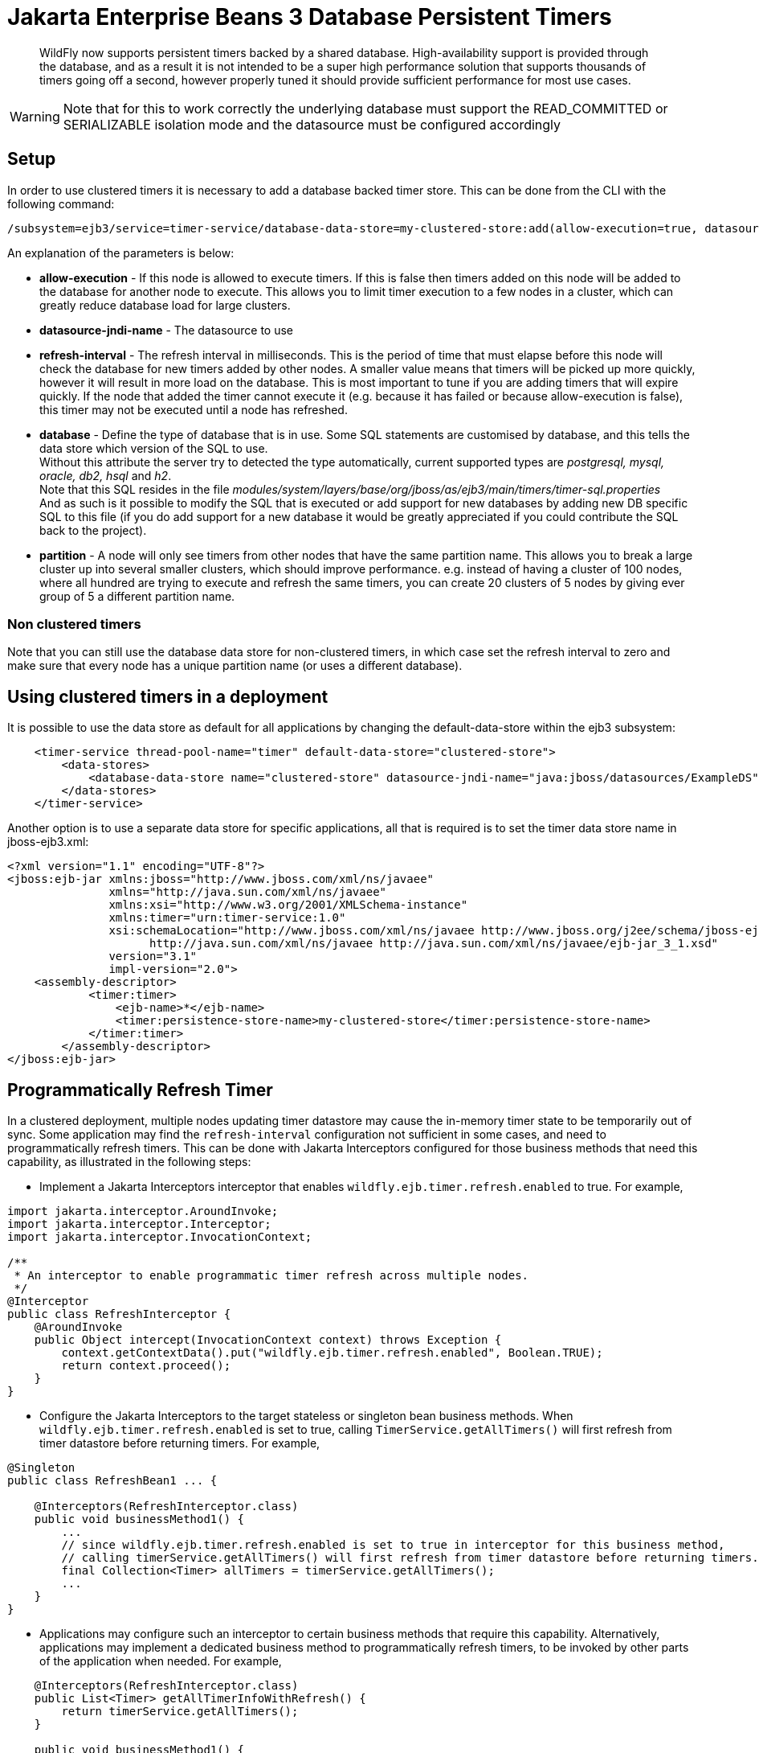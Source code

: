 [[Jakarta_Enterprise_Beans_Database_Persistent_Timers]]
= Jakarta Enterprise Beans 3 Database Persistent Timers

ifdef::env-github[]
:tip-caption: :bulb:
:note-caption: :information_source:
:important-caption: :heavy_exclamation_mark:
:caution-caption: :fire:
:warning-caption: :warning:
endif::[]

[abstract]

WildFly now supports persistent timers backed by a shared database. High-availability
support is provided through the database, and as a result it is not
intended to be a super high performance solution that supports thousands
of timers going off a second, however properly tuned it should provide
sufficient performance for most use cases.

[WARNING]

Note that for this to work correctly the underlying database must
support the READ_COMMITTED or SERIALIZABLE isolation mode and the
datasource must be configured accordingly

== Setup

In order to use clustered timers it is necessary to add a database
backed timer store. This can be done from the CLI with the following
command:

[source,options="nowrap"]
----
/subsystem=ejb3/service=timer-service/database-data-store=my-clustered-store:add(allow-execution=true, datasource-jndi-name="java:/MyDatasource", refresh-interval=60000, database=postgresql, partition=mypartition)
----

An explanation of the parameters is below:

* *allow-execution* - If this node is allowed to execute timers. If this
is false then timers added on this node will be added to the database
for another node to execute. This allows you to limit timer execution to
a few nodes in a cluster, which can greatly reduce database load for
large clusters.
* *datasource-jndi-name* - The datasource to use
* *refresh-interval* - The refresh interval in milliseconds. This is the
period of time that must elapse before this node will check the database
for new timers added by other nodes. A smaller value means that timers
will be picked up more quickly, however it will result in more load on
the database. This is most important to tune if you are adding timers
that will expire quickly. If the node that added the timer cannot
execute it (e.g. because it has failed or because allow-execution is
false), this timer may not be executed until a node has refreshed.
* *database* - Define the type of database that is in use. Some SQL
statements are customised by database, and this tells the data store
which version of the SQL to use. +
Without this attribute the server try to detected the type
automatically, current supported types are _postgresql, mysql, oracle,
db2, hsql_ and _h2_. +
Note that this SQL resides in the file
_modules/system/layers/base/org/jboss/as/ejb3/main/timers/timer-sql.properties_ +
And as such is it possible to modify the SQL that is executed or add
support for new databases by adding new DB specific SQL to this file (if
you do add support for a new database it would be greatly appreciated if
you could contribute the SQL back to the project).

* *partition* - A node will only see timers from other nodes that have
the same partition name. This allows you to break a large cluster up
into several smaller clusters, which should improve performance. e.g.
instead of having a cluster of 100 nodes, where all hundred are trying
to execute and refresh the same timers, you can create 20 clusters of 5
nodes by giving ever group of 5 a different partition name.

[[non-clustered-timers]]
=== Non clustered timers

Note that you can still use the database data store for non-clustered
timers, in which case set the refresh interval to zero and make sure
that every node has a unique partition name (or uses a different
database).

[[using-clustered-timers-in-a-deployment]]
== Using clustered timers in a deployment

It is possible to use the data store as default for all applications by
changing the default-data-store within the ejb3 subsystem:

[source,xml,options="nowrap"]
----
    <timer-service thread-pool-name="timer" default-data-store="clustered-store">
        <data-stores>
            <database-data-store name="clustered-store" datasource-jndi-name="java:jboss/datasources/ExampleDS" partition="timer"/>
        </data-stores>
    </timer-service>
----

Another option is to use a separate data store for specific
applications, all that is required is to set the timer data store name
in jboss-ejb3.xml:

[source,xml,options="nowrap"]
----
<?xml version="1.1" encoding="UTF-8"?>
<jboss:ejb-jar xmlns:jboss="http://www.jboss.com/xml/ns/javaee"
               xmlns="http://java.sun.com/xml/ns/javaee"
               xmlns:xsi="http://www.w3.org/2001/XMLSchema-instance"
               xmlns:timer="urn:timer-service:1.0"
               xsi:schemaLocation="http://www.jboss.com/xml/ns/javaee http://www.jboss.org/j2ee/schema/jboss-ejb3-2_0.xsd
                     http://java.sun.com/xml/ns/javaee http://java.sun.com/xml/ns/javaee/ejb-jar_3_1.xsd"
               version="3.1"
               impl-version="2.0">
    <assembly-descriptor>
            <timer:timer>
                <ejb-name>*</ejb-name>
                <timer:persistence-store-name>my-clustered-store</timer:persistence-store-name>
            </timer:timer>
        </assembly-descriptor>
</jboss:ejb-jar>
----

[[programmatically-refresh-timer]]
== Programmatically Refresh Timer

In a clustered deployment, multiple nodes updating timer datastore may cause the in-memory timer state to be temporarily
out of sync. Some application may find the `refresh-interval` configuration not sufficient in some cases, and
need to programmatically refresh timers. This can be done with Jakarta Interceptors configured for those business methods
that need this capability, as illustrated in the following steps:

* Implement a Jakarta Interceptors interceptor that enables `wildfly.ejb.timer.refresh.enabled` to true. For example,

[source,java,options="nowrap"]
----
import jakarta.interceptor.AroundInvoke;
import jakarta.interceptor.Interceptor;
import jakarta.interceptor.InvocationContext;

/**
 * An interceptor to enable programmatic timer refresh across multiple nodes.
 */
@Interceptor
public class RefreshInterceptor {
    @AroundInvoke
    public Object intercept(InvocationContext context) throws Exception {
        context.getContextData().put("wildfly.ejb.timer.refresh.enabled", Boolean.TRUE);
        return context.proceed();
    }
}
----

* Configure the Jakarta Interceptors to the target stateless or singleton bean business methods.
When `wildfly.ejb.timer.refresh.enabled` is set to true, calling `TimerService.getAllTimers()`
will first refresh from timer datastore before returning timers. For example,

[source,java,options="nowrap"]
----
@Singleton
public class RefreshBean1 ... {

    @Interceptors(RefreshInterceptor.class)
    public void businessMethod1() {
        ...
        // since wildfly.ejb.timer.refresh.enabled is set to true in interceptor for this business method,
        // calling timerService.getAllTimers() will first refresh from timer datastore before returning timers.
        final Collection<Timer> allTimers = timerService.getAllTimers();
        ...
    }
}
----

* Applications may configure such an interceptor to certain business methods that require this capability.
Alternatively, applications may implement a dedicated business method to programmatically refresh timers, to
be invoked by other parts of the application when needed. For example,

[source,java,options="nowrap"]
----
    @Interceptors(RefreshInterceptor.class)
    public List<Timer> getAllTimerInfoWithRefresh() {
        return timerService.getAllTimers();
    }

    public void businessMethod1() {
        final LocalBusinessInterface businessObject = sessionContext.getBusinessObject(LocalBusinessInterface.class);
        businessObject.getAllTimerInfoWithRefresh();

        // timer has been programmatically refreshed from datastore.
        // continue with other business logic...
    }
----

[[technical-details]]
== Technical details

Internally every node that is allowed to execute timers schedules a
timeout for every timer is knows about. When this timeout expires then
this node attempts to 'lock' the timer, by updating its state to
running. The query this executes looks like:

[source,options="nowrap"]
----
UPDATE JBOSS_EJB_TIMER SET TIMER_STATE=? WHERE ID=? AND TIMER_STATE<>? AND NEXT_DATE=?;
----

Due to the use of a transaction and READ_COMMITTED or SERIALIZABLE
isolation mode only one node will succeed in updating the row, and this
is the node that the timer will run on.
